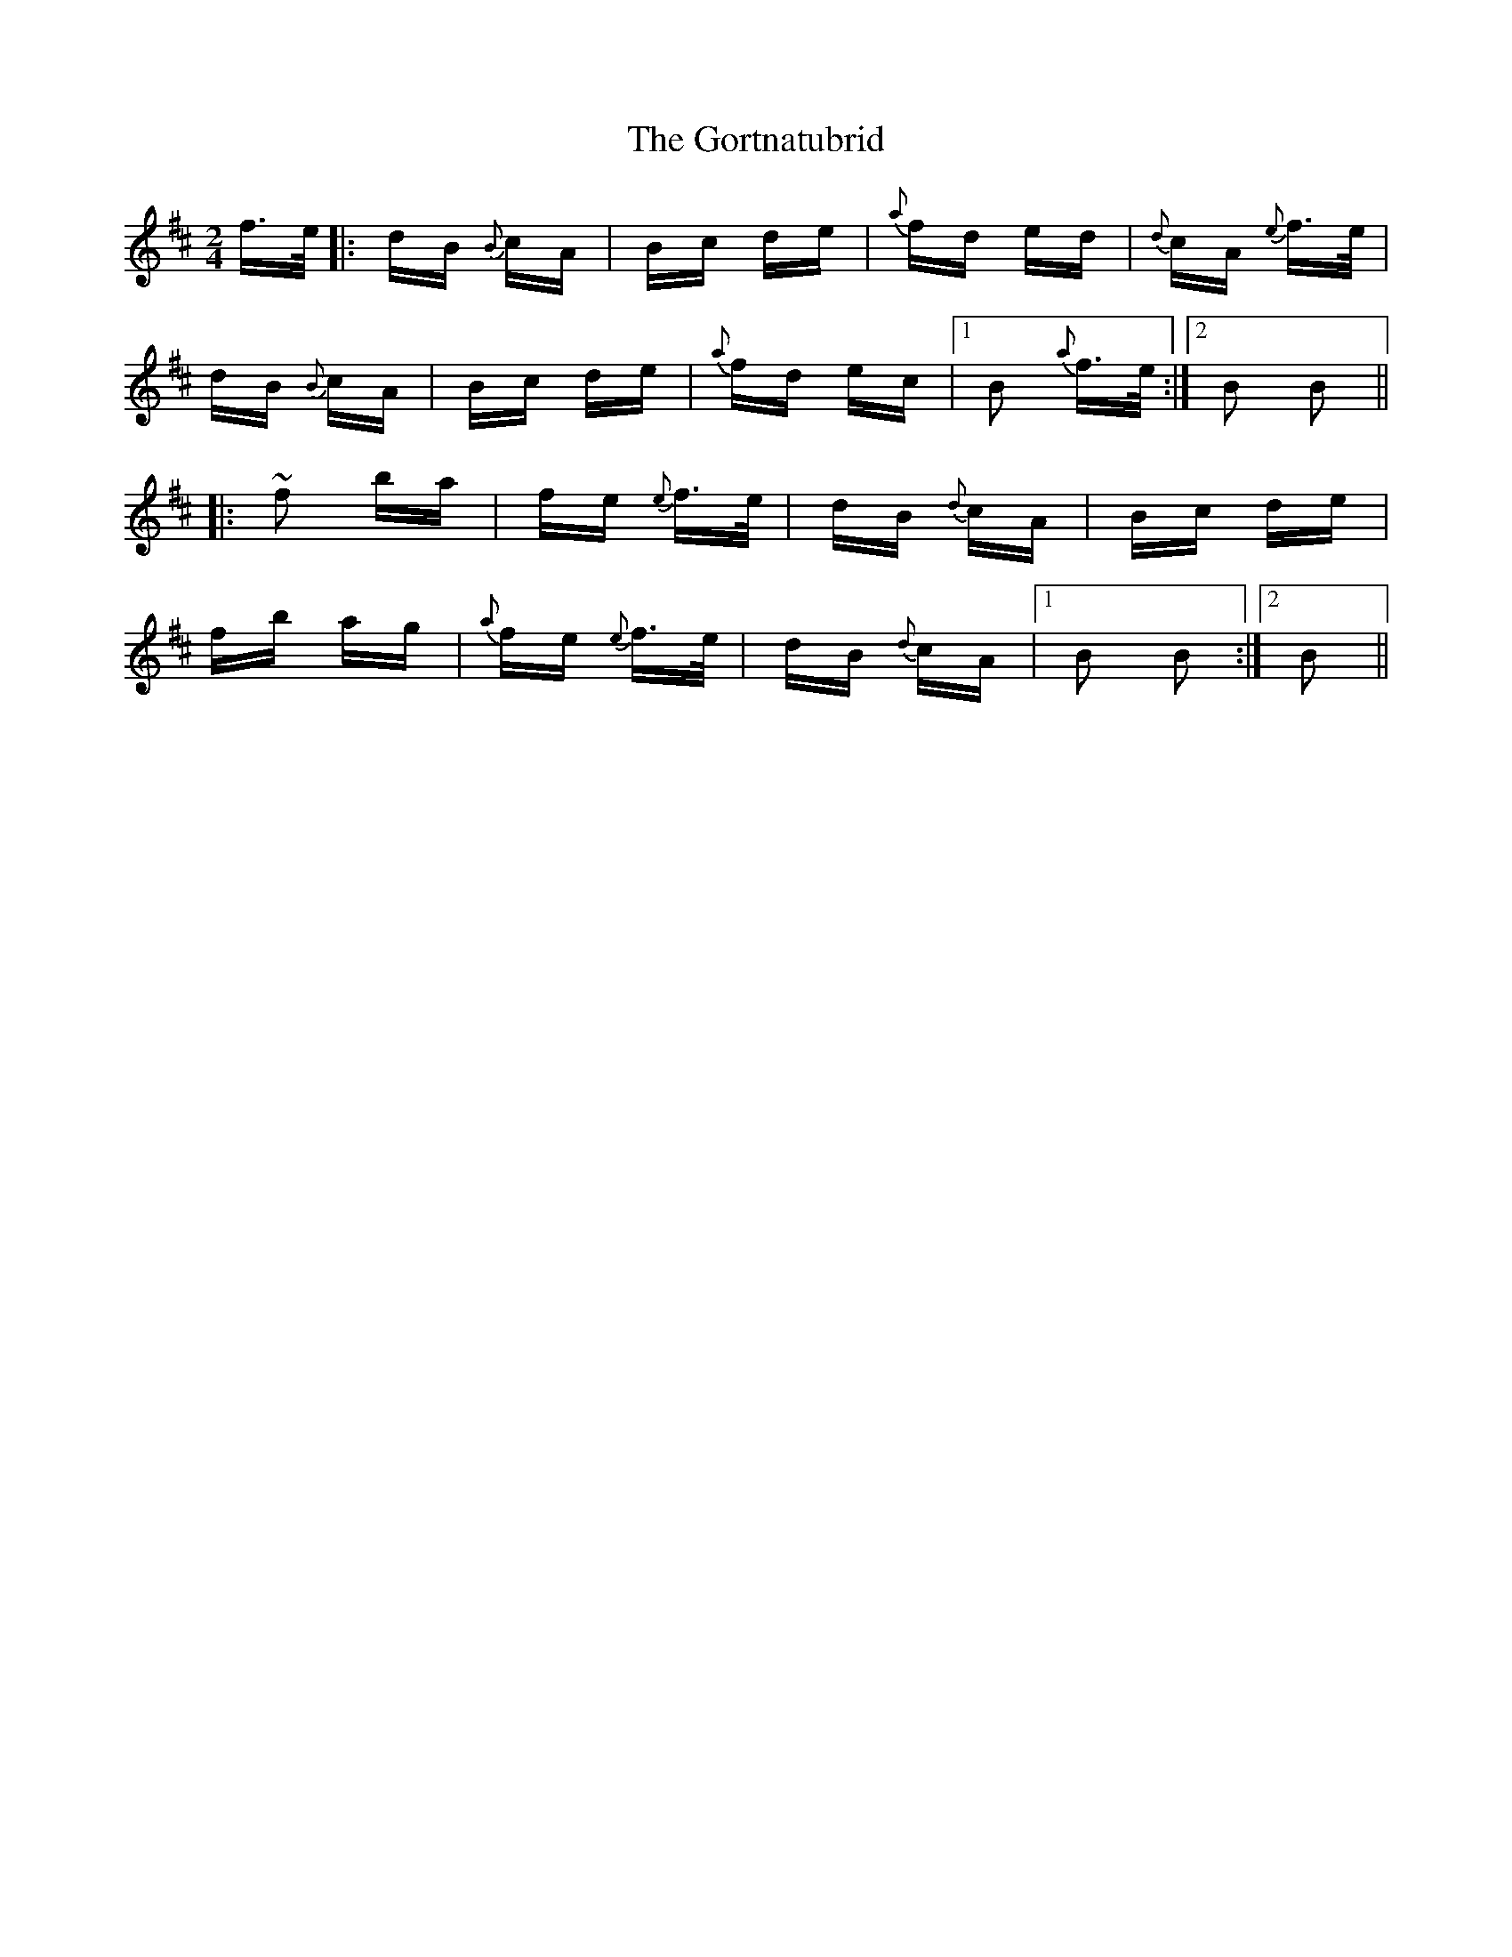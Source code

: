 X: 15848
T: Gortnatubrid, The
R: polka
M: 2/4
K: Bminor
f>e|:dB {B}cA|Bc de|{a}fd ed|{d}cA {e}f>e|
dB {B}cA|Bc de|{a}fd ec|1 B2 {a}f>e:|2 B2 B2||
|:~f2 ba|fe {e}f>e|dB {d}cA|Bc de|
fb ag|{a}fe {e}f>e|dB {d}cA|1 B2 B2:|2 B2||

